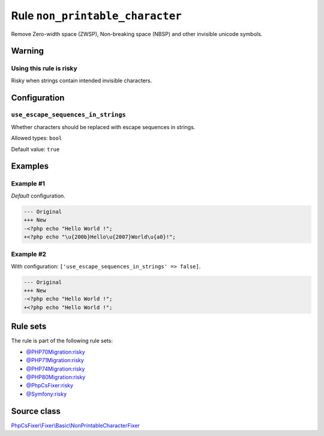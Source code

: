 ================================
Rule ``non_printable_character``
================================

Remove Zero-width space (ZWSP), Non-breaking space (NBSP) and other invisible
unicode symbols.

Warning
-------

Using this rule is risky
~~~~~~~~~~~~~~~~~~~~~~~~

Risky when strings contain intended invisible characters.

Configuration
-------------

``use_escape_sequences_in_strings``
~~~~~~~~~~~~~~~~~~~~~~~~~~~~~~~~~~~

Whether characters should be replaced with escape sequences in strings.

Allowed types: ``bool``

Default value: ``true``

Examples
--------

Example #1
~~~~~~~~~~

*Default* configuration.

.. code-block:: diff

   --- Original
   +++ New
   -<?php echo "​Hello World !";
   +<?php echo "\u{200b}Hello\u{2007}World\u{a0}!";

Example #2
~~~~~~~~~~

With configuration: ``['use_escape_sequences_in_strings' => false]``.

.. code-block:: diff

   --- Original
   +++ New
   -<?php echo "​Hello World !";
   +<?php echo "Hello World !";

Rule sets
---------

The rule is part of the following rule sets:

- `@PHP70Migration:risky <./../../ruleSets/PHP70MigrationRisky.rst>`_
- `@PHP71Migration:risky <./../../ruleSets/PHP71MigrationRisky.rst>`_
- `@PHP74Migration:risky <./../../ruleSets/PHP74MigrationRisky.rst>`_
- `@PHP80Migration:risky <./../../ruleSets/PHP80MigrationRisky.rst>`_
- `@PhpCsFixer:risky <./../../ruleSets/PhpCsFixerRisky.rst>`_
- `@Symfony:risky <./../../ruleSets/SymfonyRisky.rst>`_

Source class
------------

`PhpCsFixer\\Fixer\\Basic\\NonPrintableCharacterFixer <./../../../src/Fixer/Basic/NonPrintableCharacterFixer.php>`_
